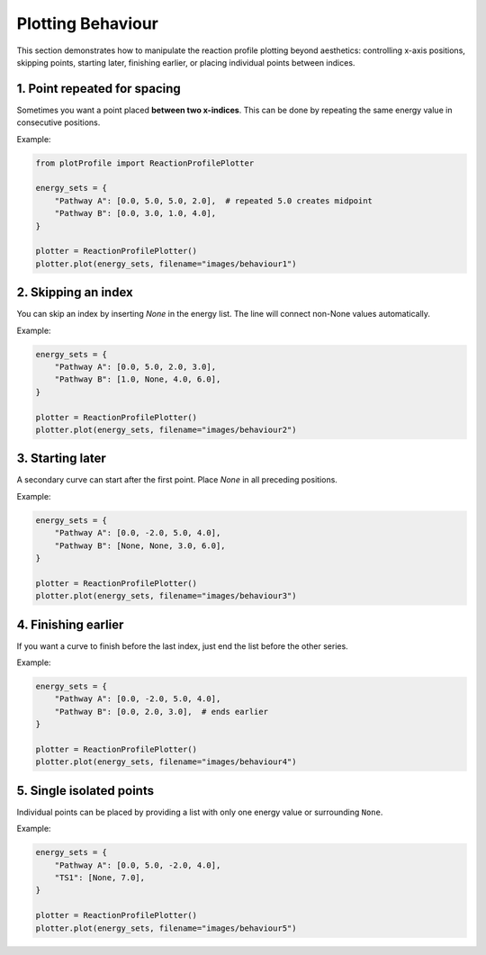 Plotting Behaviour 
------------------

This section demonstrates how to manipulate the reaction profile plotting
beyond aesthetics: controlling x-axis positions, skipping points, starting
later, finishing earlier, or placing individual points between indices.


1. Point repeated for spacing
~~~~~~~~~~~~~~~~~~~~~~~~~~~~~

Sometimes you want a point placed **between two x-indices**. This can
be done by repeating the same energy value in consecutive positions.

Example:

.. code-block:: python

    from plotProfile import ReactionProfilePlotter

    energy_sets = {
        "Pathway A": [0.0, 5.0, 5.0, 2.0],  # repeated 5.0 creates midpoint
        "Pathway B": [0.0, 3.0, 1.0, 4.0],
    }

    plotter = ReactionProfilePlotter()
    plotter.plot(energy_sets, filename="images/behaviour1")

.. image:: ../images/behaviour1.png
   :height: 300
   :alt: Behaviour Example 1

2. Skipping an index
~~~~~~~~~~~~~~~~~~~~~~~~~~~~~


You can skip an index by inserting `None` in the energy list.
The line will connect non-None values automatically.

Example:

.. code-block:: python

    energy_sets = {
        "Pathway A": [0.0, 5.0, 2.0, 3.0],  
        "Pathway B": [1.0, None, 4.0, 6.0],
    }

    plotter = ReactionProfilePlotter()
    plotter.plot(energy_sets, filename="images/behaviour2")

.. image:: ../images/behaviour2.png
   :height: 300
   :alt: Behaviour Example 2

3. Starting later
~~~~~~~~~~~~~~~~~~~~~~~~~~~~~


A secondary curve can start after the first point. Place `None` in
all preceding positions.

Example:

.. code-block:: python

    energy_sets = {
        "Pathway A": [0.0, -2.0, 5.0, 4.0],
        "Pathway B": [None, None, 3.0, 6.0],
    }

    plotter = ReactionProfilePlotter()
    plotter.plot(energy_sets, filename="images/behaviour3")

.. image:: ../images/behaviour3.png
   :height: 300
   :alt: Behaviour Example 3

4. Finishing earlier
~~~~~~~~~~~~~~~~~~~~~~~~~~~~~


If you want a curve to finish before the last index, just end the list
before the other series.

Example:

.. code-block:: python

    energy_sets = {
        "Pathway A": [0.0, -2.0, 5.0, 4.0],
        "Pathway B": [0.0, 2.0, 3.0],  # ends earlier
    }

    plotter = ReactionProfilePlotter()
    plotter.plot(energy_sets, filename="images/behaviour4")

.. image:: ../images/behaviour4.png
   :height: 300
   :alt: Behaviour Example 4

5. Single isolated points
~~~~~~~~~~~~~~~~~~~~~~~~~~~~~


Individual points can be placed by providing a list with only one
energy value or surrounding ``None``.

Example:

.. code-block:: python

    energy_sets = {
        "Pathway A": [0.0, 5.0, -2.0, 4.0],
        "TS1": [None, 7.0],
    }

    plotter = ReactionProfilePlotter()
    plotter.plot(energy_sets, filename="images/behaviour5")

.. image:: ../images/behaviour5.png
   :height: 300
   :alt: Behaviour Example 5